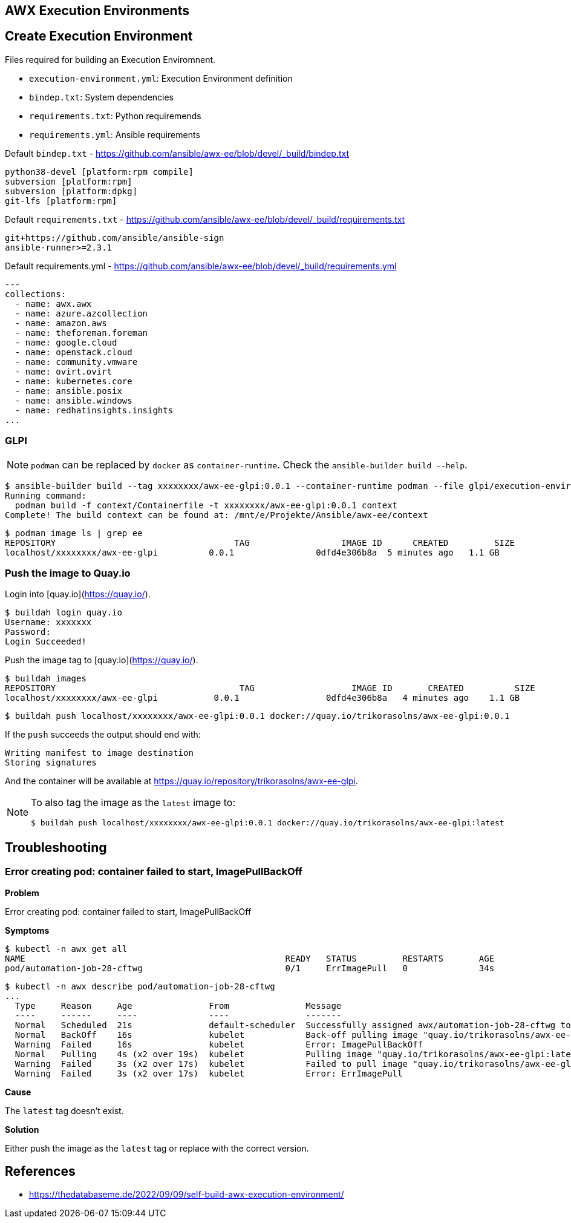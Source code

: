 == AWX Execution Environments
:toc: left
:toclevels: 3

== Create Execution Environment

Files required for building an Execution Enviromnent.

* `execution-environment.yml`: Execution Environment definition
* `bindep.txt`: System dependencies
* `requirements.txt`: Python requiremends
* `requirements.yml`: Ansible requirements

.Default `bindep.txt` - https://github.com/ansible/awx-ee/blob/devel/_build/bindep.txt  
[source]
----
python38-devel [platform:rpm compile]
subversion [platform:rpm]
subversion [platform:dpkg]
git-lfs [platform:rpm]
----

.Default `requirements.txt` - https://github.com/ansible/awx-ee/blob/devel/_build/requirements.txt
[source]
----
git+https://github.com/ansible/ansible-sign
ansible-runner>=2.3.1
----

.Default requirements.yml - https://github.com/ansible/awx-ee/blob/devel/_build/requirements.yml
[source, yaml]
----
---
collections:
  - name: awx.awx
  - name: azure.azcollection
  - name: amazon.aws
  - name: theforeman.foreman
  - name: google.cloud
  - name: openstack.cloud
  - name: community.vmware
  - name: ovirt.ovirt
  - name: kubernetes.core
  - name: ansible.posix
  - name: ansible.windows
  - name: redhatinsights.insights
...
----


=== GLPI

[NOTE]
====
`podman` can be replaced by `docker` as `container-runtime`. Check the `ansible-builder build --help`.
====

[source,bash]
----
$ ansible-builder build --tag xxxxxxxx/awx-ee-glpi:0.0.1 --container-runtime podman --file glpi/execution-environment.yml --context contexts/glpi/
Running command:
  podman build -f context/Containerfile -t xxxxxxxx/awx-ee-glpi:0.0.1 context
Complete! The build context can be found at: /mnt/e/Projekte/Ansible/awx-ee/context
----

[source,bash]
----
$ podman image ls | grep ee
REPOSITORY                                   TAG                  IMAGE ID      CREATED         SIZE
localhost/xxxxxxxx/awx-ee-glpi          0.0.1                0dfd4e306b8a  5 minutes ago   1.1 GB
----

=== Push the image to Quay.io

Login into [quay.io](https://quay.io/).

[source,bash]
----
$ buildah login quay.io
Username: xxxxxxx
Password: 
Login Succeeded!
----

Push the image tag to [quay.io](https://quay.io/).

[source,bash]
----
$ buildah images
REPOSITORY                                    TAG                   IMAGE ID       CREATED          SIZE
localhost/xxxxxxxx/awx-ee-glpi           0.0.1                 0dfd4e306b8a   4 minutes ago    1.1 GB
----

[source,bash]
----
$ buildah push localhost/xxxxxxxx/awx-ee-glpi:0.0.1 docker://quay.io/trikorasolns/awx-ee-glpi:0.0.1
----

If the `push` succeeds the output should end with:

[source,bash]
----
Writing manifest to image destination
Storing signatures
----

And the container will be available at https://quay.io/repository/trikorasolns/awx-ee-glpi.

[NOTE]
====
To also tag the image as the `latest` image to:

[source,bash]
----
$ buildah push localhost/xxxxxxxx/awx-ee-glpi:0.0.1 docker://quay.io/trikorasolns/awx-ee-glpi:latest
----

====

== Troubleshooting

=== Error creating pod: container failed to start, ImagePullBackOff

*Problem*

Error creating pod: container failed to start, ImagePullBackOff

*Symptoms*

[source,bash]
----
$ kubectl -n awx get all
NAME                                                   READY   STATUS         RESTARTS       AGE
pod/automation-job-28-cftwg                            0/1     ErrImagePull   0              34s
----

[source,bash]
----
$ kubectl -n awx describe pod/automation-job-28-cftwg
...
  Type     Reason     Age               From               Message
  ----     ------     ----              ----               -------
  Normal   Scheduled  21s               default-scheduler  Successfully assigned awx/automation-job-28-cftwg to awx.localdomain
  Normal   BackOff    16s               kubelet            Back-off pulling image "quay.io/trikorasolns/awx-ee-glpi:latest"
  Warning  Failed     16s               kubelet            Error: ImagePullBackOff
  Normal   Pulling    4s (x2 over 19s)  kubelet            Pulling image "quay.io/trikorasolns/awx-ee-glpi:latest"
  Warning  Failed     3s (x2 over 17s)  kubelet            Failed to pull image "quay.io/trikorasolns/awx-ee-glpi:latest": rpc error: code = Unknown desc = Error response from daemon: manifest for quay.io/trikorasolns/awx-ee-glpi:latest not found: manifest unknown: manifest unknown
  Warning  Failed     3s (x2 over 17s)  kubelet            Error: ErrImagePull
----

*Cause*

The `latest` tag doesn't exist.

*Solution*

Either push the image as the `latest` tag or replace with the correct version.


== References

* https://thedatabaseme.de/2022/09/09/self-build-awx-execution-environment/
